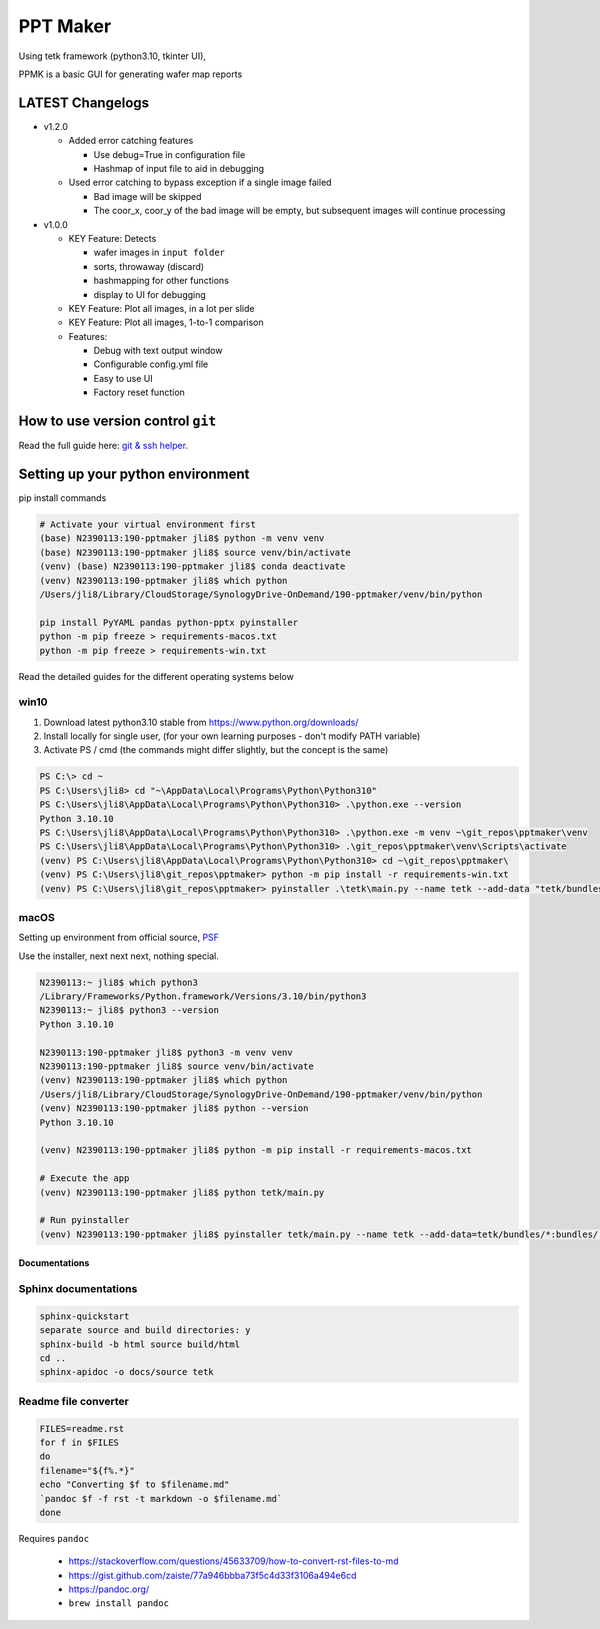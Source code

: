################################
PPT Maker
################################

Using tetk framework (python3.10, tkinter UI),

PPMK is a basic GUI for generating wafer map reports



LATEST Changelogs
================================================================


- v1.2.0

  - Added error catching features

    - Use debug=True in configuration file

    - Hashmap of input file to aid in debugging

  - Used error catching to bypass exception if a single
    image failed

    - Bad image will be skipped

    - The coor_x, coor_y of the bad image will be empty,
      but subsequent images will continue processing


- v1.0.0

  - KEY Feature: Detects

    - wafer images in ``input folder``
    - sorts, throwaway (discard)
    - hashmapping for other functions
    - display to UI for debugging

  - KEY Feature: Plot all images, in a lot per slide

  - KEY Feature: Plot all images, 1-to-1 comparison

  - Features:

    - Debug with text output window
    - Configurable config.yml file
    - Easy to use UI
    - Factory reset function



How to use version control ``git``
================================================================

Read the full guide here: `git & ssh helper <https://gittf.ams-osram.info/jake.lim/ssh-keys-helper>`_.




Setting up your python environment
================================================================

pip install commands

.. code-block:: bash

  # Activate your virtual environment first
  (base) N2390113:190-pptmaker jli8$ python -m venv venv
  (base) N2390113:190-pptmaker jli8$ source venv/bin/activate
  (venv) (base) N2390113:190-pptmaker jli8$ conda deactivate
  (venv) N2390113:190-pptmaker jli8$ which python
  /Users/jli8/Library/CloudStorage/SynologyDrive-OnDemand/190-pptmaker/venv/bin/python

  pip install PyYAML pandas python-pptx pyinstaller
  python -m pip freeze > requirements-macos.txt
  python -m pip freeze > requirements-win.txt

Read the detailed guides for the different operating systems below


win10
----------------------------------------------------------------

1. Download latest python3.10 stable from https://www.python.org/downloads/
2. Install locally for single user, (for your own learning purposes - don't modify PATH variable)
3. Activate PS / cmd (the commands might differ slightly, but the concept is the same)

.. code-block:: powershell

  PS C:\> cd ~
  PS C:\Users\jli8> cd "~\AppData\Local\Programs\Python\Python310"
  PS C:\Users\jli8\AppData\Local\Programs\Python\Python310> .\python.exe --version
  Python 3.10.10
  PS C:\Users\jli8\AppData\Local\Programs\Python\Python310> .\python.exe -m venv ~\git_repos\pptmaker\venv
  PS C:\Users\jli8\AppData\Local\Programs\Python\Python310> .\git_repos\pptmaker\venv\Scripts\activate
  (venv) PS C:\Users\jli8\AppData\Local\Programs\Python\Python310> cd ~\git_repos\pptmaker\
  (venv) PS C:\Users\jli8\git_repos\pptmaker> python -m pip install -r requirements-win.txt
  (venv) PS C:\Users\jli8\git_repos\pptmaker> pyinstaller .\tetk\main.py --name tetk --add-data "tetk/bundles/*;bundles/" --windowed --icon="tetk/bundles/icon.ico" --noconfirm


macOS
----------------------------------------------------------------

Setting up environment from official source, `PSF <https://www.python.org/downloads/macos/>`_

Use the installer, next next next, nothing special.

.. code-block:: bash

  N2390113:~ jli8$ which python3
  /Library/Frameworks/Python.framework/Versions/3.10/bin/python3
  N2390113:~ jli8$ python3 --version
  Python 3.10.10

  N2390113:190-pptmaker jli8$ python3 -m venv venv
  N2390113:190-pptmaker jli8$ source venv/bin/activate
  (venv) N2390113:190-pptmaker jli8$ which python
  /Users/jli8/Library/CloudStorage/SynologyDrive-OnDemand/190-pptmaker/venv/bin/python
  (venv) N2390113:190-pptmaker jli8$ python --version
  Python 3.10.10

  (venv) N2390113:190-pptmaker jli8$ python -m pip install -r requirements-macos.txt

  # Execute the app
  (venv) N2390113:190-pptmaker jli8$ python tetk/main.py

  # Run pyinstaller
  (venv) N2390113:190-pptmaker jli8$ pyinstaller tetk/main.py --name tetk --add-data=tetk/bundles/*:bundles/ --windowed --icon=icon.png



================================================
Documentations
================================================


Sphinx documentations
----------------------------------------------------------------

.. code-block:: bash

  sphinx-quickstart
  separate source and build directories: y
  sphinx-build -b html source build/html
  cd ..
  sphinx-apidoc -o docs/source tetk



Readme file converter
----------------------------------------------------------------

.. code-block:: bash

  FILES=readme.rst
  for f in $FILES
  do
  filename="${f%.*}"
  echo "Converting $f to $filename.md"
  `pandoc $f -f rst -t markdown -o $filename.md`
  done


Requires ``pandoc``

  - https://stackoverflow.com/questions/45633709/how-to-convert-rst-files-to-md
  - https://gist.github.com/zaiste/77a946bbba73f5c4d33f3106a494e6cd
  - https://pandoc.org/
  - ``brew install pandoc``




